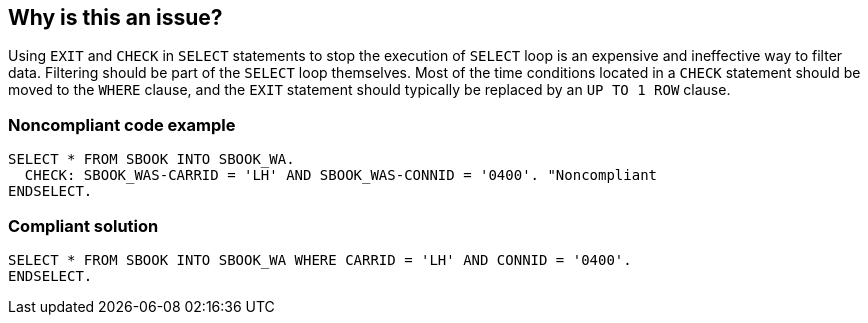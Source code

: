 == Why is this an issue?

Using ``++EXIT++`` and ``++CHECK++`` in ``++SELECT++`` statements to stop the execution of ``++SELECT++`` loop is an expensive and ineffective way to filter data. Filtering should be part of the ``++SELECT++`` loop themselves. Most of the time conditions located in a ``++CHECK++`` statement should be moved to the ``++WHERE++`` clause, and the ``++EXIT++`` statement should typically be replaced by an ``++UP TO 1 ROW++`` clause.


=== Noncompliant code example

[source,abap]
----
SELECT * FROM SBOOK INTO SBOOK_WA.
  CHECK: SBOOK_WAS-CARRID = 'LH' AND SBOOK_WAS-CONNID = '0400'. "Noncompliant
ENDSELECT.
----


=== Compliant solution

[source,abap]
----
SELECT * FROM SBOOK INTO SBOOK_WA WHERE CARRID = 'LH' AND CONNID = '0400'.
ENDSELECT.
----

ifdef::env-github,rspecator-view[]

'''
== Implementation Specification
(visible only on this page)

=== Message

Refactor this piece of code to not stop the execution of the nesting "SELECT" loop before having read all the elements


endif::env-github,rspecator-view[]
